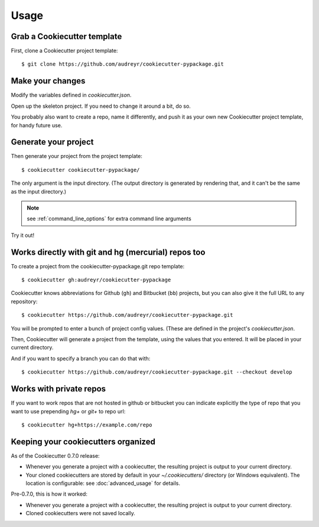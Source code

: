 =====
Usage
=====

Grab a Cookiecutter template
----------------------------

First, clone a Cookiecutter project template::

    $ git clone https://github.com/audreyr/cookiecutter-pypackage.git

Make your changes
-----------------

Modify the variables defined in `cookiecutter.json`.

Open up the skeleton project. If you need to change it around a bit, do so.

You probably also want to create a repo, name it differently, and push it as 
your own new Cookiecutter project template, for handy future use.

Generate your project
---------------------

Then generate your project from the project template::

    $ cookiecutter cookiecutter-pypackage/

The only argument is the input directory. (The output directory is generated
by rendering that, and it can't be the same as the input directory.)

.. note:: see :ref:`command_line_options` for extra command line arguments

Try it out!



Works directly with git and hg (mercurial) repos too
------------------------------------------------------

To create a project from the cookiecutter-pypackage.git repo template::

    $ cookiecutter gh:audreyr/cookiecutter-pypackage

Cookiecutter knows abbreviations for Github (``gh``) and Bitbucket (``bb``)
projects, but you can also give it the full URL to any repository::

    $ cookiecutter https://github.com/audreyr/cookiecutter-pypackage.git

You will be prompted to enter a bunch of project config values. (These are
defined in the project's `cookiecutter.json`.

Then, Cookiecutter will generate a project from the template, using the values
that you entered. It will be placed in your current directory.

And if you want to specify a branch you can do that with::

    $ cookiecutter https://github.com/audreyr/cookiecutter-pypackage.git --checkout develop

Works with private repos
------------------------

If you want to work repos that are not hosted in github or bitbucket you can indicate explicitly the
type of repo that you want to use prepending `hg+` or `git+` to repo url::

    $ cookiecutter hg+https://example.com/repo


Keeping your cookiecutters organized
------------------------------------

As of the Cookiecutter 0.7.0 release:

* Whenever you generate a project with a cookiecutter, the resulting project
  is output to your current directory.

* Your cloned cookiecutters are stored by default in your `~/.cookiecutters/`
  directory (or Windows equivalent). The location is configurable: see
  :doc:`advanced_usage` for details.

Pre-0.7.0, this is how it worked:

* Whenever you generate a project with a cookiecutter, the resulting project
  is output to your current directory.

* Cloned cookiecutters were not saved locally.

